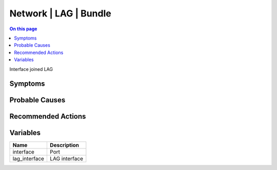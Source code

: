 .. _event-class-network-lag-bundle:

======================
Network | LAG | Bundle
======================
.. contents:: On this page
    :local:
    :backlinks: none
    :depth: 1
    :class: singlecol

Interface joined LAG

Symptoms
--------
.. todo::
    Describe Network | LAG | Bundle symptoms

Probable Causes
---------------
.. todo::
    Describe Network | LAG | Bundle probable causes

Recommended Actions
-------------------
.. todo::
    Describe Network | LAG | Bundle recommended actions

Variables
----------
==================== ==================================================
Name                 Description
==================== ==================================================
interface            Port
lag_interface        LAG interface
==================== ==================================================

